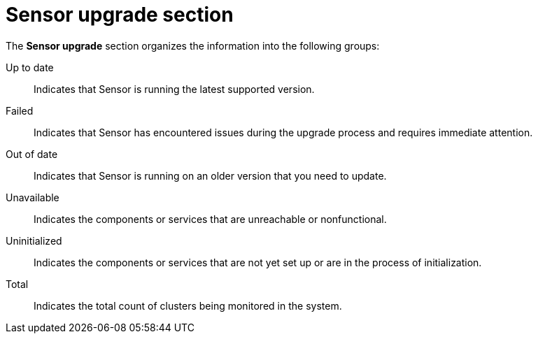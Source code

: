 // Module included in the following assemblies:
//
// * operating/use-system-health-dashboard.adoc

:_mod-docs-content-type: REFERENCE
[id="sensor-upgrade-section_{context}"]
= Sensor upgrade section

The *Sensor upgrade* section organizes the information into the following groups:

Up to date:: Indicates that Sensor is running the latest supported version.
Failed:: Indicates that Sensor has encountered issues during the upgrade process and requires immediate attention.
Out of date:: Indicates that Sensor is running on an older version that you need to update.
Unavailable:: Indicates the components or services that are unreachable or nonfunctional.
Uninitialized:: Indicates the components or services that are not yet set up or are in the process of initialization.
Total:: Indicates the total count of clusters being monitored in the system.